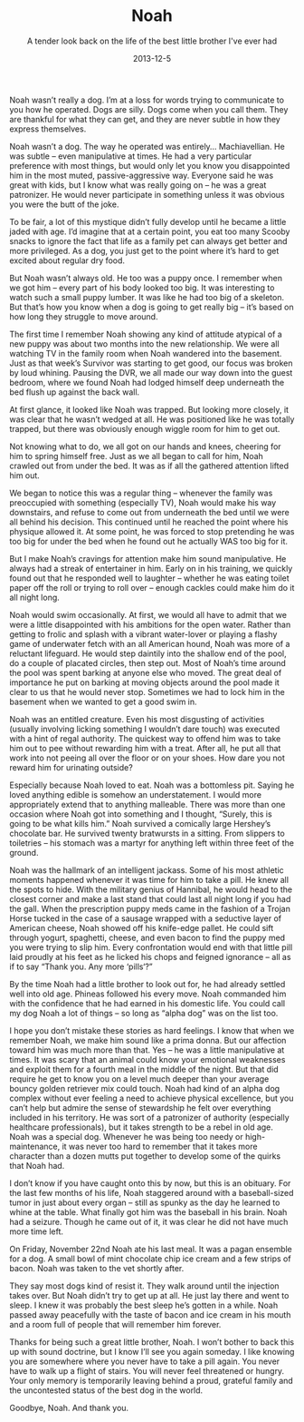 #+TITLE: Noah
#+SUBTITLE: A tender look back on the life of the best little brother I've ever had
#+DATE: 2013-12-5

Noah wasn’t really a dog. I’m at a loss for words trying to
communicate to you how he operated. Dogs are silly. Dogs come when you
call them. They are thankful for what they can get, and they are never
subtle in how they express themselves.

Noah wasn’t a dog. The way he operated was entirely… Machiavellian. He
was subtle – even manipulative at times. He had a very particular
preference with most things, but would only let you know you
disappointed him in the most muted, passive-aggressive way. Everyone
said he was great with kids, but I know what was really going on – he
was a great patronizer. He would never participate in something unless
it was obvious you were the butt of the joke.

To be fair, a lot of this mystique didn’t fully develop until he
became a little jaded with age. I’d imagine that at a certain point,
you eat too many Scooby snacks to ignore the fact that life as a
family pet can always get better and more privileged. As a dog, you
just get to the point where it’s hard to get excited about regular dry
food.

But Noah wasn’t always old. He too was a puppy once. I remember when
we got him – every part of his body looked too big. It was interesting
to watch such a small puppy lumber. It was like he had too big of a
skeleton. But that’s how you know when a dog is going to get really
big – it’s based on how long they struggle to move around.

The first time I remember Noah showing any kind of attitude atypical
of a new puppy was about two months into the new relationship. We were
all watching TV in the family room when Noah wandered into the
basement. Just as that week’s Survivor was starting to get good, our
focus was broken by loud whining. Pausing the DVR, we all made our way
down into the guest bedroom, where we found Noah had lodged himself
deep underneath the bed flush up against the back wall.

At first glance, it looked like Noah was trapped. But looking more
closely, it was clear that he wasn’t wedged at all. He was positioned
like he was totally trapped, but there was obviously enough wiggle
room for him to get out.

Not knowing what to do, we all got on our hands and knees, cheering
for him to spring himself free. Just as we all began to call for him,
Noah crawled out from under the bed. It was as if all the gathered
attention lifted him out.

We began to notice this was a regular thing – whenever the family was
preoccupied with something (especially TV), Noah would make his way
downstairs, and refuse to come out from underneath the bed until we
were all behind his decision. This continued until he reached the
point where his physique allowed it. At some point, he was forced to
stop pretending he was too big for under the bed when he found out he
actually WAS too big for it.

But I make Noah’s cravings for attention make him sound
manipulative. He always had a streak of entertainer in him. Early on
in his training, we quickly found out that he responded well to
laughter – whether he was eating toilet paper off the roll or trying
to roll over – enough cackles could make him do it all night long.

Noah would swim occasionally. At first, we would all have to admit
that we were a little disappointed with his ambitions for the open
water. Rather than getting to frolic and splash with a vibrant
water-lover or playing a flashy game of underwater fetch with an all
American hound, Noah was more of a reluctant lifeguard. He would step
daintily into the shallow end of the pool, do a couple of placated
circles, then step out. Most of Noah’s time around the pool was spent
barking at anyone else who moved. The great deal of importance he put
on barking at moving objects around the pool made it clear to us that
he would never stop. Sometimes we had to lock him in the basement when
we wanted to get a good swim in.

Noah was an entitled creature. Even his most disgusting of activities
(usually involving licking something I wouldn’t dare touch) was
executed with a hint of regal authority. The quickest way to offend
him was to take him out to pee without rewarding him with a
treat. After all, he put all that work into not peeing all over the
floor or on your shoes. How dare you not reward him for urinating
outside?

Especially because Noah loved to eat. Noah was a bottomless
pit. Saying he loved anything edible is somehow an understatement. I
would more appropriately extend that to anything malleable. There was
more than one occasion where Noah got into something and I thought,
“Surely, this is going to be what kills him.” Noah survived a
comically large Hershey’s chocolate bar. He survived twenty bratwursts
in a sitting. From slippers to toiletries – his stomach was a martyr
for anything left within three feet of the ground.

Noah was the hallmark of an intelligent jackass. Some of his most
athletic moments happened whenever it was time for him to take a
pill. He knew all the spots to hide. With the military genius of
Hannibal, he would head to the closest corner and make a last stand
that could last all night long if you had the gall. When the
prescription puppy meds came in the fashion of a Trojan Horse tucked
in the case of a sausage wrapped with a seductive layer of American
cheese, Noah showed off his knife-edge pallet. He could sift through
yogurt, spaghetti, cheese, and even bacon to find the puppy med you
were trying to slip him. Every confrontation would end with that
little pill laid proudly at his feet as he licked his chops and
feigned ignorance – all as if to say “Thank you. Any more ‘pills‘?”

By the time Noah had a little brother to look out for, he had already
settled well into old age. Phineas followed his every move. Noah
commanded him with the confidence that he had earned in his domestic
life. You could call my dog Noah a lot of things – so long as “alpha
dog” was on the list too.

I hope you don’t mistake these stories as hard feelings. I know that
when we remember Noah, we make him sound like a prima donna. But our
affection toward him was much more than that. Yes – he was a little
manipulative at times. It was scary that an animal could know your
emotional weaknesses and exploit them for a fourth meal in the middle
of the night. But that did require he get to know you on a level much
deeper than your average bouncy golden retriever mix could touch. Noah
had kind of an alpha dog complex without ever feeling a need to
achieve physical excellence, but you can’t help but admire the sense
of stewardship he felt over everything included in his territory. He
was sort of a patronizer of authority (especially healthcare
professionals), but it takes strength to be a rebel in old age. Noah
was a special dog. Whenever he was being too needy or
high-maintenance, it was never too hard to remember that it takes more
character than a dozen mutts put together to develop some of the
quirks that Noah had.

I don’t know if you have caught onto this by now, but this is an
obituary. For the last few months of his life, Noah staggered around
with a baseball-sized tumor in just about every organ – still as
spunky as the day he learned to whine at the table. What finally got
him was the baseball in his brain. Noah had a seizure. Though he came
out of it, it was clear he did not have much more time left.

On Friday, November 22nd Noah ate his last meal. It was a pagan
ensemble for a dog. A small bowl of mint chocolate chip ice cream and
a few strips of bacon. Noah was taken to the vet shortly after.

They say most dogs kind of resist it. They walk around until the
injection takes over. But Noah didn’t try to get up at all. He just
lay there and went to sleep. I knew it was probably the best sleep
he’s gotten in a while. Noah passed away peacefully with the taste of
bacon and ice cream in his mouth and a room full of people that will
remember him forever.

Thanks for being such a great little brother, Noah. I won’t bother to
back this up with sound doctrine, but I know I’ll see you again
someday. I like knowing you are somewhere where you never have to take
a pill again. You never have to walk up a flight of stairs. You will
never feel threatened or hungry. Your only memory is temporarily
leaving behind a proud, grateful family and the uncontested status of
the best dog in the world.

Goodbye, Noah. And thank you.

[[file:images/noah.jpg]]
